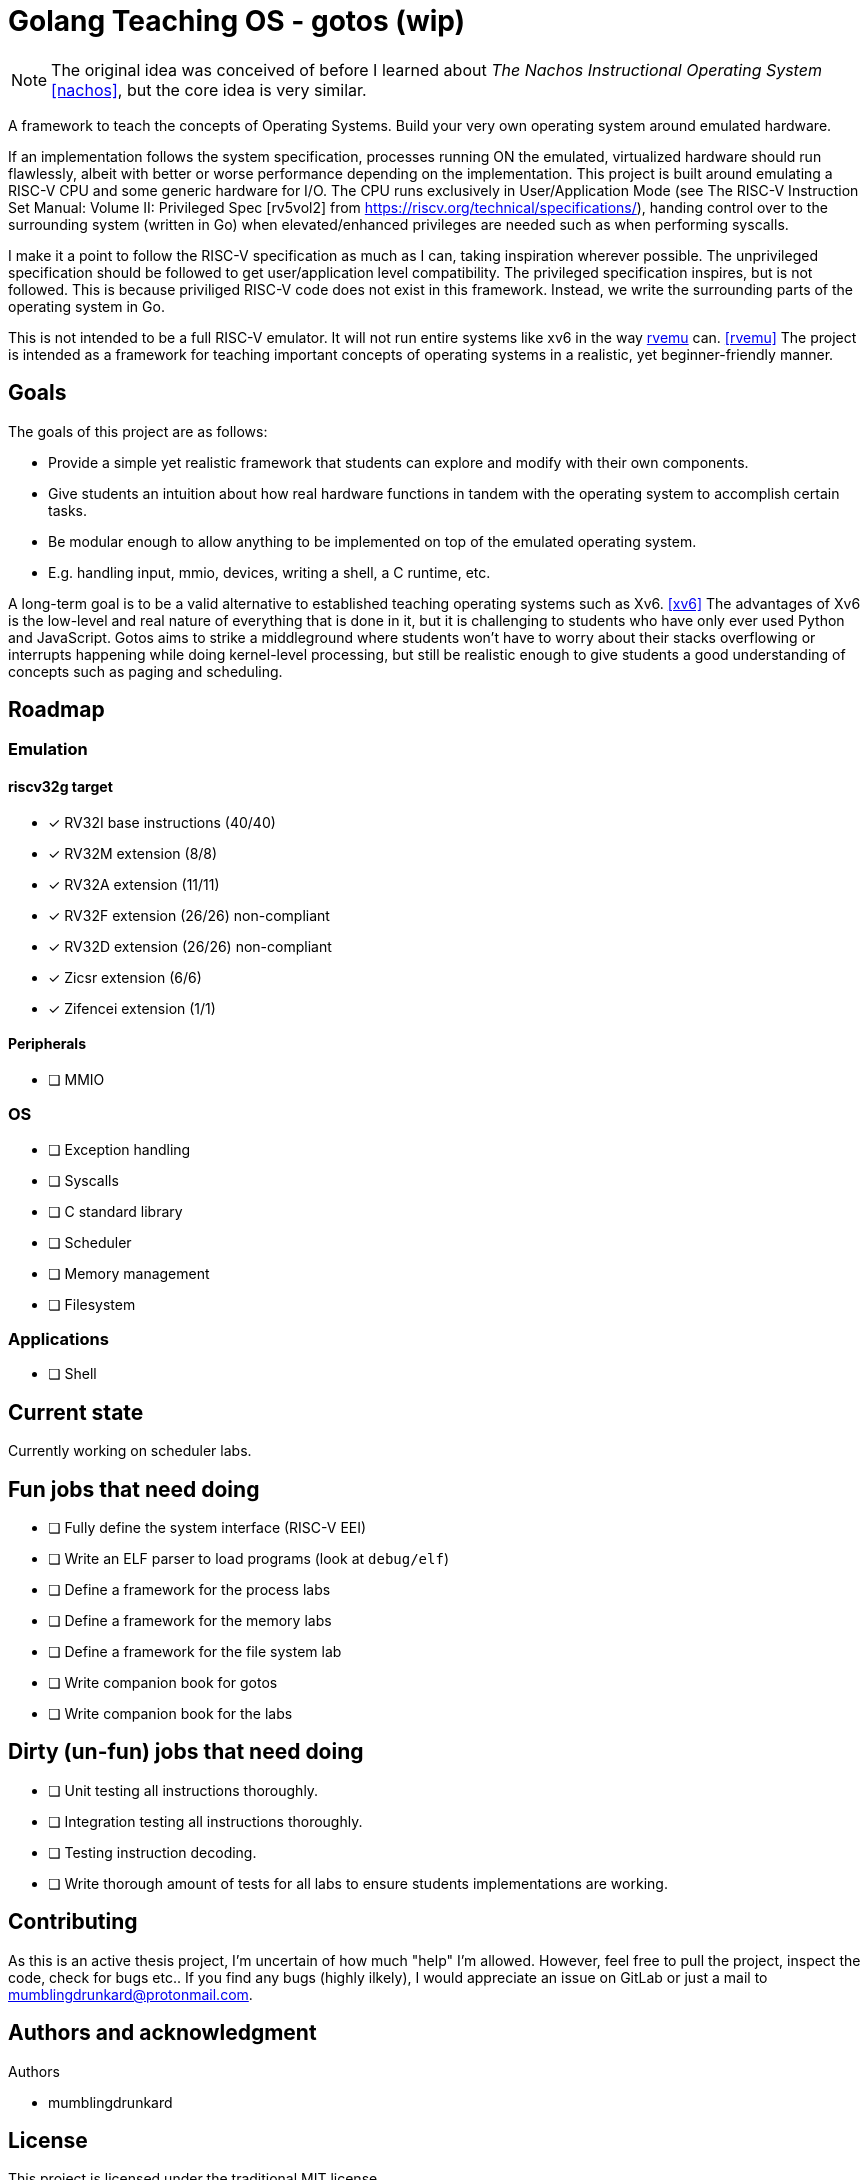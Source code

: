 = Golang Teaching OS - gotos (wip)

[NOTE]
====
The original idea was conceived of before I learned about _The Nachos Instructional Operating System_ <<nachos>>, but the core idea is very similar.
====

A framework to teach the concepts of Operating Systems.
Build your very own operating system around emulated hardware.

If an implementation follows the system specification, processes running ON the emulated, virtualized hardware should run flawlessly, albeit with better or worse performance depending on the implementation.
This project is built around emulating a RISC-V CPU and some generic hardware for I/O.
The CPU runs exclusively in User/Application Mode (see The RISC-V Instruction Set Manual: Volume II: Privileged Spec [rv5vol2] from https://riscv.org/technical/specifications/), handing control over to the surrounding system (written in Go) when elevated/enhanced privileges are needed such as when performing syscalls.

I make it a point to follow the RISC-V specification as much as I can, taking inspiration wherever possible.
The unprivileged specification should be followed to get user/application level compatibility.
The privileged specification inspires, but is not followed.
This is because priviliged RISC-V code does not exist in this framework.
Instead, we write the surrounding parts of the operating system in Go.

This is not intended to be a full RISC-V emulator.
It will not run entire systems like xv6 in the way https://github.com/d0iasm/rvemu[rvemu] can. <<rvemu>>
The project is intended as a framework for teaching important concepts of operating systems in a realistic, yet beginner-friendly manner.

== Goals

The goals of this project are as follows:

- Provide a simple yet realistic framework that students can explore and modify with their own components.
- Give students an intuition about how real hardware functions in tandem with the operating system to accomplish certain tasks.
- Be modular enough to allow anything to be implemented on top of the emulated operating system.
    - E.g. handling input, mmio, devices, writing a shell, a C runtime, etc.

A long-term goal is to be a valid alternative to established teaching operating systems such as Xv6. <<xv6>>
The advantages of Xv6 is the low-level and real nature of everything that is done in it, but it is challenging to students who have only ever used Python and JavaScript.
Gotos aims to strike a middleground where students won't have to worry about their stacks overflowing or interrupts happening while doing kernel-level processing, but still be realistic enough to give students a good understanding of concepts such as paging and scheduling.

== Roadmap

=== Emulation

==== riscv32g target

- [*] RV32I base instructions (40/40)
- [*] RV32M extension (8/8)
- [*] RV32A extension (11/11)
- [*] RV32F extension (26/26) non-compliant
- [*] RV32D extension (26/26) non-compliant
- [*] Zicsr extension (6/6)
- [*] Zifencei extension (1/1)

==== Peripherals

- [ ] MMIO

=== OS

* [ ] Exception handling

* [ ] Syscalls

* [ ] C standard library

* [ ] Scheduler

* [ ] Memory management

* [ ] Filesystem

=== Applications

* [ ] Shell

== Current state

Currently working on scheduler labs.

== Fun jobs that need doing

- [ ] Fully define the system interface (RISC-V EEI)

- [ ] Write an ELF parser to load programs (look at `debug/elf`)

- [ ] Define a framework for the process labs

- [ ] Define a framework for the memory labs

- [ ] Define a framework for the file system lab

- [ ] Write companion book for gotos

- [ ] Write companion book for the labs

== Dirty (un-fun) jobs that need doing

- [ ] Unit testing all instructions thoroughly.

- [ ] Integration testing all instructions thoroughly.

- [ ] Testing instruction decoding.

- [ ] Write thorough amount of tests for all labs to ensure students implementations are working.

== Contributing

As this is an active thesis project, I'm uncertain of how much "help" I'm allowed.
However, feel free to pull the project, inspect the code, check for bugs etc..
If you find any bugs (highly ilkely), I would appreciate an issue on GitLab or just a mail to mumblingdrunkard@protonmail.com.

== Authors and acknowledgment

.Authors
- mumblingdrunkard

== License

This project is licensed under the traditional MIT license.

[bibliography]
== Bibliography

- [[[rv5vol1]]] Andrew Waterman and Krste Asanović.
    _RISC-V ISA Specification: Volume I, Unprivileged ISA v. 20191213_,
    https://riscv.org/technical/specifications/ .

- [[[rv5vol2]]] Andrew Waterman, Krste Asanović, and John Hauser.
    _RISC-V ISA Specification: Volume II, Privileged Spec v. 20211203_,
    https://riscv.org/technical/specifications/ .

- [[[nachos]]] Wayne A. Christopher, Steven J. Procter, and Thomas E. Anderson,
    _The Nachos Instructional Operating System_,
    https://homes.cs.washington.edu/~tom/nachos/ .

- [[[rvemu]]] Asami Doi,
    _rvemu: RISC-V Emulataor_,
    https://github.com/d0iasm/rvemu

- [[[xv6]]] Frans Kaashoek and Russ Cox,
    _Xv6_
    https://github.com/mit-pdos/xv6-riscv .
